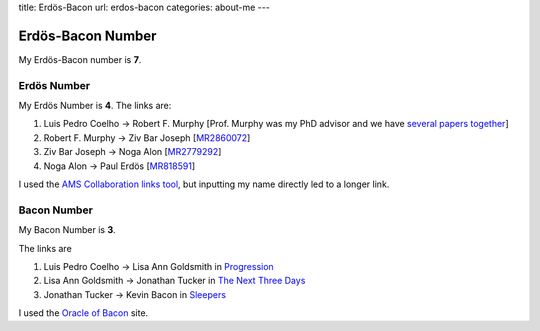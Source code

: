 title: Erdös-Bacon
url: erdos-bacon
categories: about-me
---

Erdös-Bacon Number
==================

My Erdös-Bacon number is **7**.

Erdös Number
------------

My Erdös Number is **4**. The links are:

1. Luis Pedro Coelho → Robert F. Murphy [Prof. Murphy was my PhD advisor and we have `several papers together </publications>`__]
2. Robert F. Murphy → Ziv Bar Joseph [`MR2860072 <http://www.ams.org/mathscinet-getitem?mr=2860072>`__]
3. Ziv Bar Joseph → Noga Alon [`MR2779292 <http://www.ams.org/mathscinet-getitem?mr=2779292>`__]
4. Noga Alon → Paul Erdös [`MR818591 <http://www.ams.org/mathscinet-getitem?mr=818591>`__]

I used the `AMS Collaboration links tool
<http://www.ams.org/mathscinet/collaborationDistance.html>`__, but inputting my
name directly led to a longer link.

Bacon Number
------------

My Bacon Number is **3**.

The links are

1. Luis Pedro Coelho → Lisa Ann Goldsmith in `Progression <http://www.imdb.com/title/tt2570812/fullcredits#cast>`__
2. Lisa Ann Goldsmith → Jonathan Tucker in `The Next Three Days <http://www.imdb.com/title/tt1458175/>`__
3. Jonathan Tucker → Kevin Bacon in `Sleepers <http://www.imdb.com/title/tt0117665/>`__

I used the `Oracle of Bacon <http://oracleofbacon.org/>`__ site.

